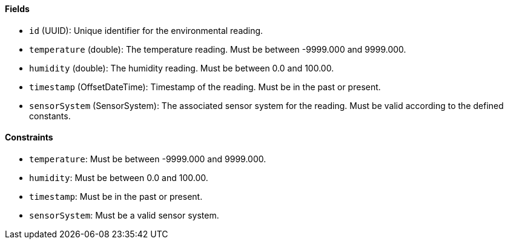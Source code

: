 ==== Fields

- `id` (UUID): Unique identifier for the environmental reading.

- `temperature` (double): The temperature reading.
Must be between -9999.000 and 9999.000.

- `humidity` (double): The humidity reading.
Must be between 0.0 and 100.00.

- `timestamp` (OffsetDateTime): Timestamp of the reading.
Must be in the past or present.

- `sensorSystem` (SensorSystem): The associated sensor system for the reading.
Must be valid according to the defined constants.

==== Constraints

- `temperature`: Must be between -9999.000 and 9999.000.

- `humidity`: Must be between 0.0 and 100.00.

- `timestamp`: Must be in the past or present.

- `sensorSystem`: Must be a valid sensor system.
